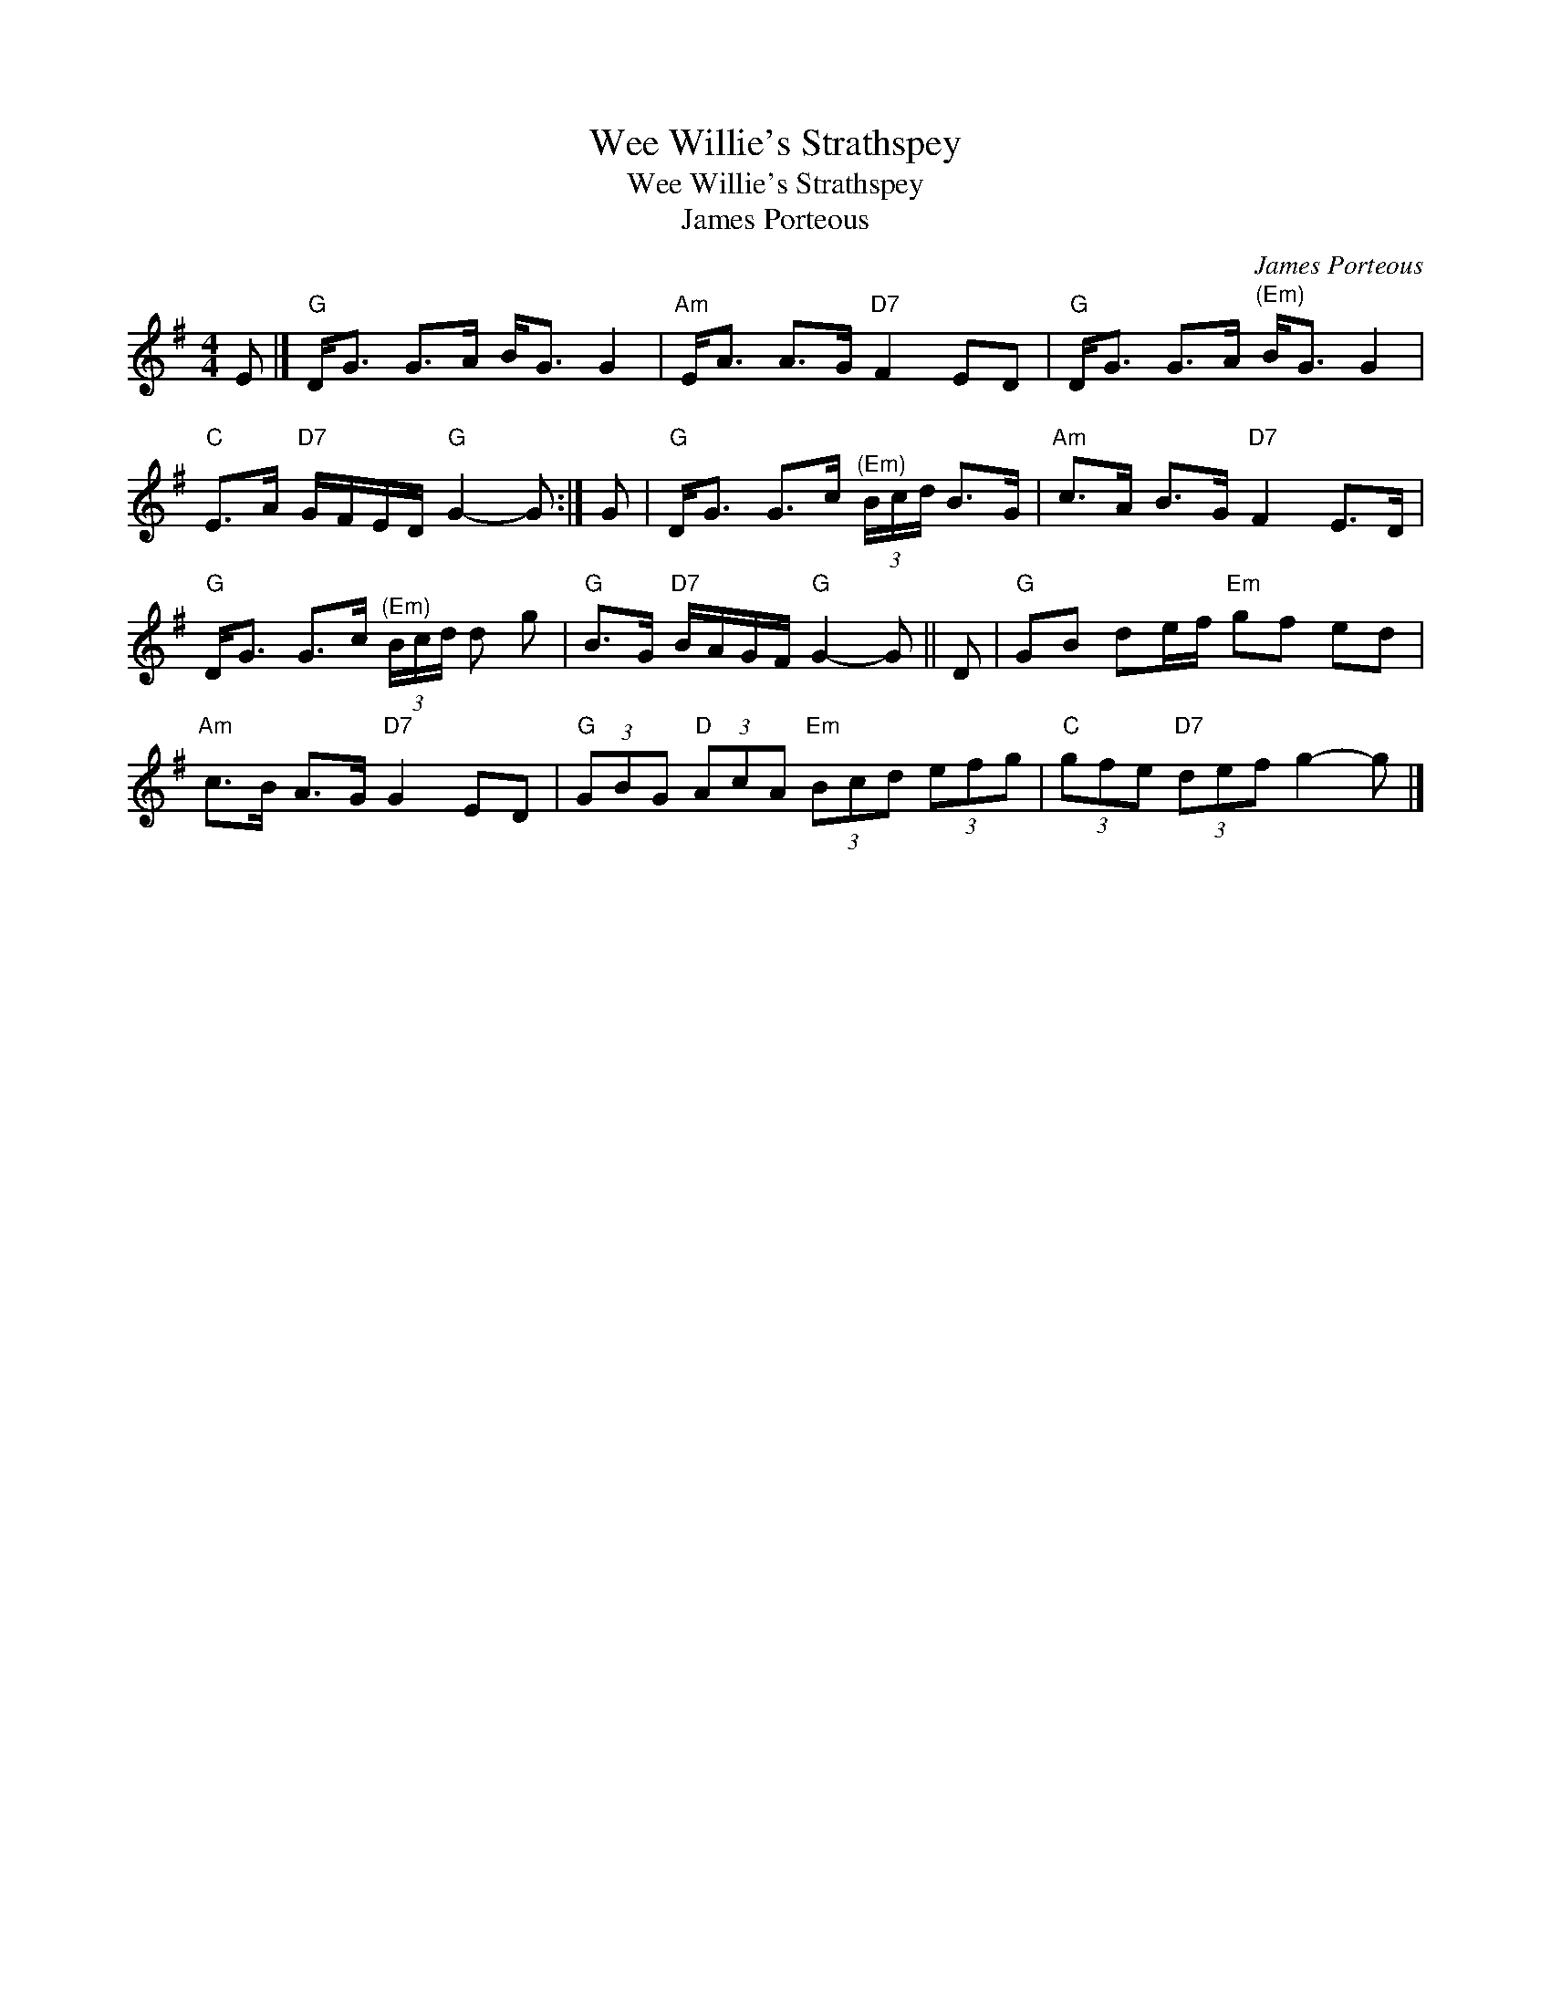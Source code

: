 X:1
T:Wee Willie's Strathspey
T:Wee Willie's Strathspey
T:James Porteous
C:James Porteous
L:1/8
M:4/4
K:G
V:1 treble 
V:1
 E |]"G" D<G G>A B<G G2 |"Am" E<A A>G"D7" F2 ED |"G" D<G G>A"^(Em)" B<G G2 | %4
"C" E>A"D7" G/F/E/D/"G" G2- G :| G |"G" D<G G>c"^(Em)" (3B/c/d/ B>G |"Am" c>A B>G"D7" F2 E>D | %8
"G" D<G G>c"^(Em)" (3B/c/d/ d g |"G" B>G"D7" B/A/G/F/"G" G2- G || D |"G" GB de/f/"Em" gf ed | %12
"Am" c>B A>G"D7" G2 ED |"G" (3GBG"D" (3AcA"Em" (3Bcd (3efg |"C" (3gfe"D7" (3def g2- g |] %15

